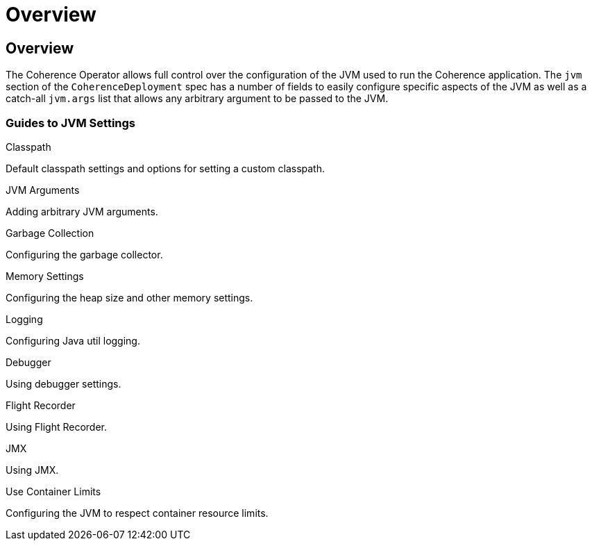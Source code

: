 ///////////////////////////////////////////////////////////////////////////////

    Copyright (c) 2020, Oracle and/or its affiliates. All rights reserved.
    Licensed under the Universal Permissive License v 1.0 as shown at
    http://oss.oracle.com/licenses/upl.

///////////////////////////////////////////////////////////////////////////////

= Overview

== Overview

The Coherence Operator allows full control over the configuration of the JVM used to run the Coherence application.
The `jvm` section of the `CoherenceDeployment` spec has a number of fields to easily configure specific aspects of the
JVM as well as a catch-all `jvm.args` list that allows any arbitrary argument to be passed to the JVM.

=== Guides to JVM Settings

[PILLARS]
====
[CARD]
.Classpath
[link=jvm_settings/020_classpath.adoc]
--
Default classpath settings and options for setting a custom classpath.
--

[CARD]
.JVM Arguments
[link=jvm_settings/030_jvm_args.adoc]
--
Adding arbitrary JVM arguments.
--

[CARD]
.Garbage Collection
[link=jvm_settings/040_gc.adoc]
--
Configuring the garbage collector.
--

[CARD]
.Memory Settings
[link=jvm_settings/050_memory.adoc]
--
Configuring the heap size and other memory settings.
--

[CARD]
.Logging
[link=jvm_settings/060_logging.adoc]
--
Configuring Java util logging.
--
====

[PILLARS]
====
[CARD]
.Debugger
[link=jvm_settings/070_debugger.adoc]
--
Using debugger settings.
--

[CARD]
.Flight Recorder
[link=jvm_settings/080_flight_recorder.adoc]
--
Using Flight Recorder.
--

[CARD]
.JMX
[link=jvm_settings/090_jmx.adoc]
--
Using JMX.
--

[CARD]
.Use Container Limits
[link=jvm_settings/100_container_limits.adoc]
--
Configuring the JVM to respect container resource limits.
--
====
